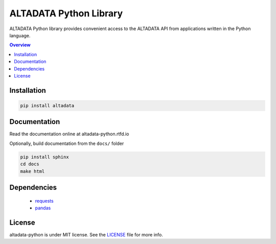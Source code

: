 --------------------------
ALTADATA Python Library
--------------------------

ALTADATA Python library provides convenient access to the ALTADATA API from
applications written in the Python language.

.. contents:: Overview
    :depth: 2

Installation
=============

.. code-block::

    pip install altadata


Documentation
=============

Read the documentation online at altadata-python.rtfd.io

Optionally, build documentation from the ``docs/`` folder

.. code-block::

    pip install sphinx
    cd docs
    make html

Dependencies
=============

    - `requests <https://github.com/kennethreitz/requests>`_
    - `pandas <https://github.com/pandas-dev/pandas>`_


License
=============

altadata-python is under MIT license. See the `LICENSE`_ file for more info.
